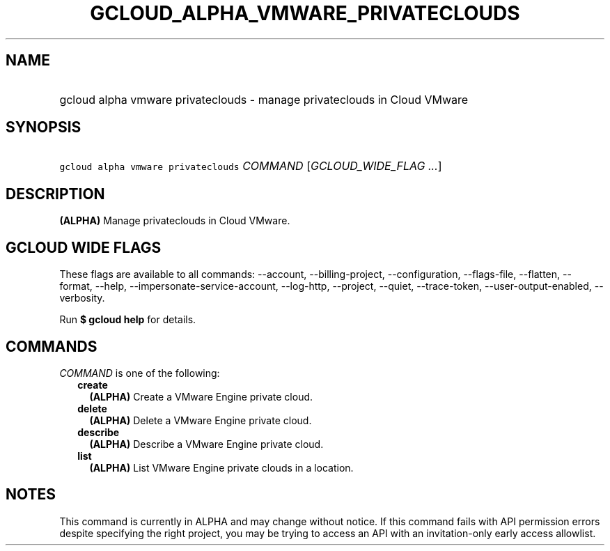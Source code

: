
.TH "GCLOUD_ALPHA_VMWARE_PRIVATECLOUDS" 1



.SH "NAME"
.HP
gcloud alpha vmware privateclouds \- manage privateclouds in Cloud VMware



.SH "SYNOPSIS"
.HP
\f5gcloud alpha vmware privateclouds\fR \fICOMMAND\fR [\fIGCLOUD_WIDE_FLAG\ ...\fR]



.SH "DESCRIPTION"

\fB(ALPHA)\fR Manage privateclouds in Cloud VMware.



.SH "GCLOUD WIDE FLAGS"

These flags are available to all commands: \-\-account, \-\-billing\-project,
\-\-configuration, \-\-flags\-file, \-\-flatten, \-\-format, \-\-help,
\-\-impersonate\-service\-account, \-\-log\-http, \-\-project, \-\-quiet,
\-\-trace\-token, \-\-user\-output\-enabled, \-\-verbosity.

Run \fB$ gcloud help\fR for details.



.SH "COMMANDS"

\f5\fICOMMAND\fR\fR is one of the following:

.RS 2m
.TP 2m
\fBcreate\fR
\fB(ALPHA)\fR Create a VMware Engine private cloud.

.TP 2m
\fBdelete\fR
\fB(ALPHA)\fR Delete a VMware Engine private cloud.

.TP 2m
\fBdescribe\fR
\fB(ALPHA)\fR Describe a VMware Engine private cloud.

.TP 2m
\fBlist\fR
\fB(ALPHA)\fR List VMware Engine private clouds in a location.


.RE
.sp

.SH "NOTES"

This command is currently in ALPHA and may change without notice. If this
command fails with API permission errors despite specifying the right project,
you may be trying to access an API with an invitation\-only early access
allowlist.

